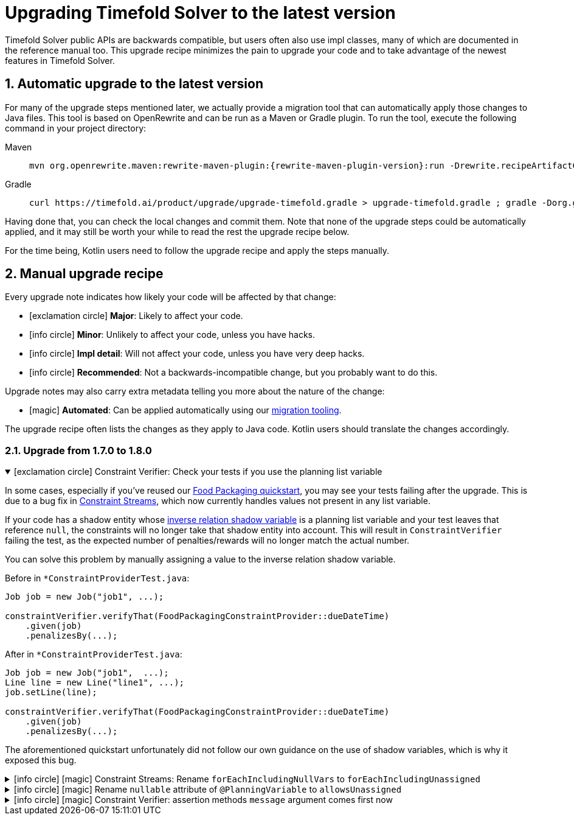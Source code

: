 [#upgradingToLatestVersion]
= Upgrading Timefold Solver to the latest version
:doctype: book
:sectnums:
:icons: font

Timefold Solver public APIs are backwards compatible,
but users often also use impl classes,
many of which are documented in the reference manual too.
This upgrade recipe minimizes the pain to upgrade your code
and to take advantage of the newest features in Timefold Solver.

[#automaticUpgradeToLatestVersion]
== Automatic upgrade to the latest version

For many of the upgrade steps mentioned later,
we actually provide a migration tool that can automatically apply those changes to Java files.
This tool is based on OpenRewrite and can be run as a Maven or Gradle plugin.
To run the tool, execute the following command in your project directory:

[tabs]
====
Maven::
+
--
[source,shell,subs=attributes+]
----
mvn org.openrewrite.maven:rewrite-maven-plugin:{rewrite-maven-plugin-version}:run -Drewrite.recipeArtifactCoordinates=ai.timefold.solver:timefold-solver-migration:{timefold-solver-version} -Drewrite.activeRecipes=ai.timefold.solver.migration.ToLatest
----
--

Gradle::
+
--
[source,shell,subs=attributes+]
----
curl https://timefold.ai/product/upgrade/upgrade-timefold.gradle > upgrade-timefold.gradle ; gradle -Dorg.gradle.jvmargs=-Xmx2G --init-script upgrade-timefold.gradle rewriteRun -DtimefoldSolverVersion={timefold-solver-version} ; rm upgrade-timefold.gradle
----
--
====

Having done that, you can check the local changes and commit them.
Note that none of the upgrade steps could be automatically applied,
and it may still be worth your while to read the rest the upgrade recipe below.

For the time being,
Kotlin users need to follow the upgrade recipe and apply the steps manually.

[#manualUpgrade]
== Manual upgrade recipe

Every upgrade note indicates how likely your code will be affected by that change:

- icon:exclamation-circle[role=red] *Major*: Likely to affect your code.
- icon:info-circle[role=yellow] *Minor*: Unlikely to affect your code, unless you have hacks.
- icon:info-circle[role=grey] *Impl detail*: Will not affect your code, unless you have very deep hacks.
- icon:info-circle[role=green] *Recommended*: Not a backwards-incompatible change, but you probably want to do this.

Upgrade notes may also carry extra metadata telling you more about the nature of the change:

- icon:magic[role=green] *Automated*: Can be applied automatically using our <<automaticUpgradeToLatestVersion,migration tooling>>.

The upgrade recipe often lists the changes as they apply to Java code.
Kotlin users should translate the changes accordingly.

=== Upgrade from 1.7.0 to 1.8.0

.icon:exclamation-circle[role=red] Constraint Verifier: Check your tests if you use the planning list variable
[%collapsible%open]
====
In some cases,
especially if you've reused our https://github.com/TimefoldAI/timefold-quickstarts/tree/stable/use-cases/food-packaging[Food Packaging quickstart],
you may see your tests failing after the upgrade.
This is due to a bug fix in xref:constraints-and-score/score-calculation.adoc#constraintStreams[Constraint Streams],
which now currently handles values not present in any list variable.

If your code has a shadow entity
whose xref:using-timefold-solver/modeling-planning-problems.adoc#listVariableShadowVariablesInverseRelation[inverse relation shadow variable] is a planning list variable
and your test leaves that reference `null`,
the constraints will no longer take that shadow entity into account.
This will result in `ConstraintVerifier` failing the test,
as the expected number of penalties/rewards will no longer match the actual number.

You can solve this problem by manually assigning a value to the inverse relation shadow variable.

Before in `*ConstraintProviderTest.java`:

[source,java]
----
Job job = new Job("job1", ...);

constraintVerifier.verifyThat(FoodPackagingConstraintProvider::dueDateTime)
    .given(job)
    .penalizesBy(...);
----

After in `*ConstraintProviderTest.java`:

[source,java]
----
Job job = new Job("job1",  ...);
Line line = new Line("line1", ...);
job.setLine(line);

constraintVerifier.verifyThat(FoodPackagingConstraintProvider::dueDateTime)
    .given(job)
    .penalizesBy(...);
----

The aforementioned quickstart unfortunately did not follow our own guidance on the use of shadow variables,
which is why it exposed this bug.
====

.icon:info-circle[role=green] icon:magic[role=green] Constraint Streams: Rename `forEachIncludingNullVars` to `forEachIncludingUnassigned`
[%collapsible]
====
To better align with the newly introduced support for
xref:using-timefold-solver/modeling-planning-problems.adoc#planningListVariableAllowingUnassigned[unassigned values in list variables],
several methods in xref:constraints-and-score/score-calculation.adoc#constraintStreams[Constraint Streams]
which dealt with `null` variable values have been renamed.

Before in `*ConstraintProvider.java`:

[source,java]
----
Constraint myConstraint(ConstraintFactory constraintFactory) {
    return constraintFactory.forEachIncludingNullVars(Shift.class)
       ...;
}
----

After in `*ConstraintProvider.java`:

[source,java]
----
Constraint myConstraint(ConstraintFactory constraintFactory) {
    return constraintFactory.forEachIncludingUnassigned(Shift.class)
       ...;
}
----

Similarly, the following methods on `UniConstraintStream` have been renamed:

* `ifExistsIncludingNullVars` to `ifExistsIncludingUnassigned`,
* `ifExistsOtherIncludingNullVars` to `ifExistsOtherIncludingUnassigned`,
* `ifNotExistsIncludingNullVars` to `ifNotExistsIncludingUnassigned`,
* `ifNotExistsOtherIncludingNullVars` to `ifNotExistsOtherIncludingUnassigned`.

On `BiConstraintStream` and its `Tri` and `Quad` counterparts, the following methods have been renamed as well:

* `ifExistsIncludingNullVars` to `ifExistsIncludingUnassigned`,
* `ifNotExistsIncludingNullVars` to `ifNotExistsIncludingUnassigned`.
====

.icon:info-circle[role=green] icon:magic[role=green] Rename `nullable` attribute of `@PlanningVariable` to `allowsUnassigned`
[%collapsible]
====
To better align with the newly introduced support for
xref:using-timefold-solver/modeling-planning-problems.adoc#planningListVariableAllowingUnassigned[unassigned values in list variables],
the `nullable` attribute of `@PlanningVariable` has been renamed to `allowsUnassigned`.

Before in `*.java`:

[source,java]
----
@PlanningVariable(nullable = true)
private Bed bed;
----

After in `*.java`:

[source,java]
----
@PlanningVariable(allowsUnassigned = true)
private Bed bed;
----
====

.icon:info-circle[role=green] icon:magic[role=green] Constraint Verifier: assertion methods `message` argument comes first now
[%collapsible]
====
To better align with the newly introduced support for testing justifications and indictments,
the assertion methods which accepted a `message` argument now have it as the first argument.

Before in `*ConstraintProviderTest.java`:

[source,java]
----
constraintVerifier.verifyThat(MyConstraintProvider::myConstraint)
    .given()
    .penalizesBy(0, "There should no penalties");
----

After in `*ConstraintProvider.java`:

[source,java]
----
constraintVerifier.verifyThat(MyConstraintProvider::myConstraint)
    .given()
    .penalizesBy("There should no penalties", 0);
----

Similarly to the `penalizesBy` method, the following methods were also affected:

* `penalizes`,
* `rewards`,
* `rewardsWith`.
====


